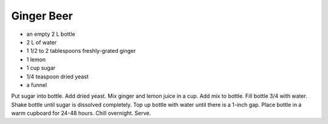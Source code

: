 Ginger Beer
-----------

* an empty 2 L bottle
* 2 L of water
* 1 1/2 to 2 tablespoons freshly-grated ginger
* 1 lemon
* 1 cup sugar
* 1/4 teaspoon dried yeast
* a funnel

Put sugar into bottle.  Add dried yeast.  Mix ginger and lemon juice in a cup.
Add mix to bottle.  Fill bottle 3/4 with water.  Shake bottle until sugar is
dissolved completely.  Top up bottle with water until there is a 1-inch gap.
Place bottle in a warm cupboard for 24-48 hours.  Chill overnight.  Serve.
